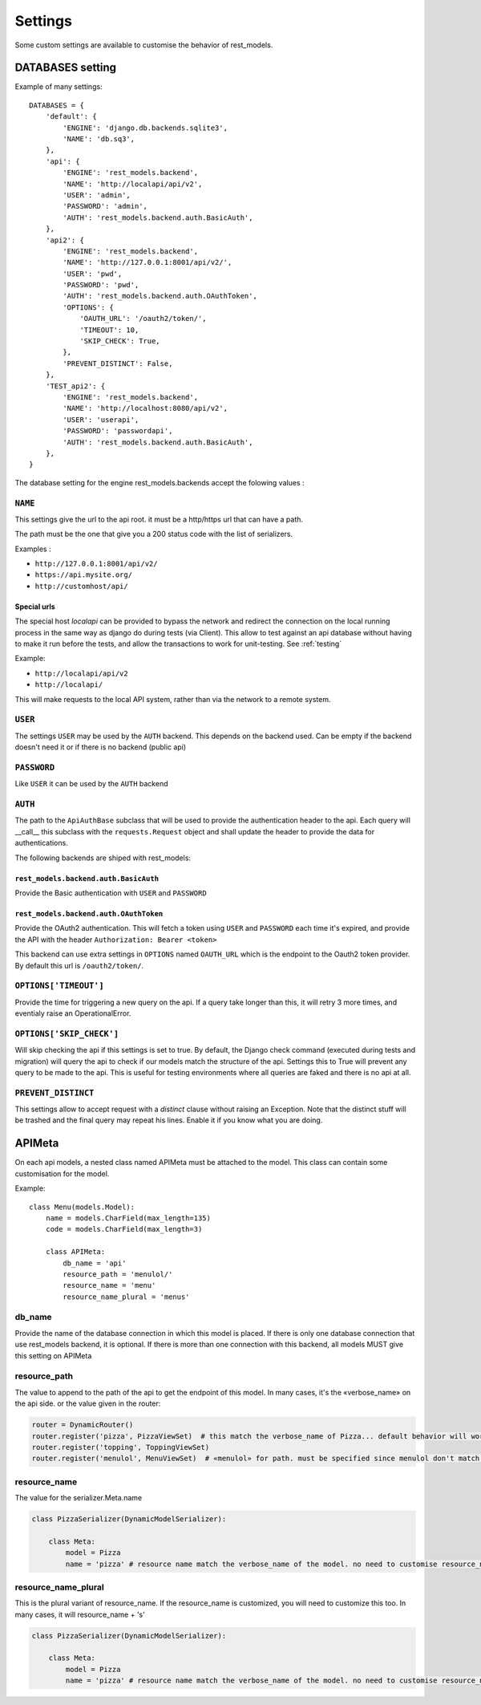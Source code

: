 Settings
########



Some custom settings are available to customise the behavior of rest_models.

DATABASES setting
*****************

Example of many settings::

    DATABASES = {
        'default': {
            'ENGINE': 'django.db.backends.sqlite3',
            'NAME': 'db.sq3',
        },
        'api': {
            'ENGINE': 'rest_models.backend',
            'NAME': 'http://localapi/api/v2',
            'USER': 'admin',
            'PASSWORD': 'admin',
            'AUTH': 'rest_models.backend.auth.BasicAuth',
        },
        'api2': {
            'ENGINE': 'rest_models.backend',
            'NAME': 'http://127.0.0.1:8001/api/v2/',
            'USER': 'pwd',
            'PASSWORD': 'pwd',
            'AUTH': 'rest_models.backend.auth.OAuthToken',
            'OPTIONS': {
                'OAUTH_URL': '/oauth2/token/',
                'TIMEOUT': 10,
                'SKIP_CHECK': True,
            },
            'PREVENT_DISTINCT': False,
        },
        'TEST_api2': {
            'ENGINE': 'rest_models.backend',
            'NAME': 'http://localhost:8080/api/v2',
            'USER': 'userapi',
            'PASSWORD': 'passwordapi',
            'AUTH': 'rest_models.backend.auth.BasicAuth',
        },
    }

The database setting for the engine rest_models.backends accept the folowing values :


``NAME``
========

This settings give the url to the api root. it must be a http/https url that can have a path.

The path must be the one that give you a 200 status code with the list of serializers.

Examples :

- ``http://127.0.0.1:8001/api/v2/``
- ``https://api.mysite.org/``
- ``http://customhost/api/``

Special urls
------------

The special host `localapi` can be provided to bypass the network and redirect the connection on the local running
process in the same way as django do during tests (via Client). This allow to test against an api database without
having to make it run before the tests, and allow the transactions to work for unit-testing.
See :ref:`testing`

Example:

- ``http://localapi/api/v2``
- ``http://localapi/``

This will make requests to the local API system, rather than via the network to a remote system.


``USER``
========

The settings ``USER`` may be used by the ``AUTH`` backend. This depends on the backend used. Can be
empty if the backend doesn't need it or if there is no backend (public api)

``PASSWORD``
============

Like ``USER`` it can be used by the ``AUTH`` backend

``AUTH``
========

The path to the ``ApiAuthBase`` subclass that will be used to provide the authentication header to the api.
Each query will __call__ this subclass with the ``requests.Request`` object and shall update the header to
provide the data for authentications.

The following backends are shiped with rest_models:

``rest_models.backend.auth.BasicAuth``
--------------------------------------

Provide the Basic authentication with ``USER`` and ``PASSWORD``

``rest_models.backend.auth.OAuthToken``
---------------------------------------

Provide the OAuth2 authentication.  This will fetch a token using ``USER`` and
``PASSWORD`` each time it's expired, and provide the API with the header ``Authorization: Bearer <token>``

This backend can use extra settings in ``OPTIONS`` named ``OAUTH_URL`` which is the endpoint to the Oauth2
token provider. By default this url is ``/oauth2/token/``.


``OPTIONS['TIMEOUT']``
======================

Provide the time for triggering a new query on the api. If a query take longer than this, it will retry 3 more times,
and eventialy raise an OperationalError.

``OPTIONS['SKIP_CHECK']``
=========================

Will skip checking the api if this settings is set to true. By default, the Django check command
(executed during tests and migration) will query the api to check if our models match the structure of the api.
Settings this to True will prevent any query to be made to the api.  This is useful for testing environments where
all queries are faked and there is no api at all.

``PREVENT_DISTINCT``
====================

This settings allow to accept request with a `distinct` clause without raising an Exception.
Note that the distinct stuff will be trashed and the final query may repeat his lines.
Enable it if you know what you are doing.

.. _APIMeta:

APIMeta
*******

On each api models, a nested class named APIMeta must be attached to the model.
This class can contain some customisation for the model.

Example::

    class Menu(models.Model):
        name = models.CharField(max_length=135)
        code = models.CharField(max_length=3)

        class APIMeta:
            db_name = 'api'
            resource_path = 'menulol/'
            resource_name = 'menu'
            resource_name_plural = 'menus'


db_name
=======

Provide the name of the database connection in which this model is placed.
If there is only one database connection that use rest_models backend, it is optional.
If there is more than one connection with this backend, all models MUST give this setting on APIMeta

resource_path
=============

The value to append to the path of the api to get the endpoint of this model.
In many cases, it's the «verbose_name» on the api side. or the value given in the router:

.. code-block:: python

    router = DynamicRouter()
    router.register('pizza', PizzaViewSet)  # this match the verbose_name of Pizza... default behavior will work
    router.register('topping', ToppingViewSet)
    router.register('menulol', MenuViewSet)  # «menulol» for path. must be specified since menulol don't match verbose_name

resource_name
=============

The value for the serializer.Meta.name

.. code-block:: python


    class PizzaSerializer(DynamicModelSerializer):

        class Meta:
            model = Pizza
            name = 'pizza' # resource name match the verbose_name of the model. no need to customise resource_name


resource_name_plural
====================

This is the plural variant of resource_name. If the resource_name is customized, you will need to customize this too.
In many cases, it will resource_name + 's'

.. code-block:: python


    class PizzaSerializer(DynamicModelSerializer):

        class Meta:
            model = Pizza
            name = 'pizza' # resource name match the verbose_name of the model. no need to customise resource_name_plural



